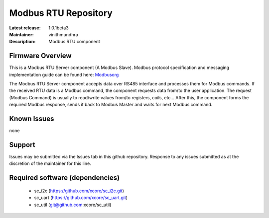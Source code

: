 Modbus RTU Repository
.....................

:Latest release: 1.0.1beta3
:Maintainer: vinithmundhra
:Description: Modbus RTU component


Firmware Overview
=================

This is a Modbus RTU Server component (A Modbus Slave). Modbus protocol specification and messaging implementation guide can be found here: Modbusorg_

The Modbus RTU Server component accepts data over RS485 interface and processes them for Modbus commands. If the received RTU data is a Modbus command, the component requests data from/to the user application. The request (Modbus Command) is usually to read/write values from/to registers, coils, etc... After this, the component forms the required Modbus response, sends it back to Modbus Master and waits for next Modbus command.

.. _Modbusorg: http://www.modbus.org/specs.php

Known Issues
============

none

Support
=======

Issues may be submitted via the Issues tab in this github repository. Response to any issues submitted as at the discretion of the maintainer for this line.

Required software (dependencies)
================================

  * sc_i2c (https://github.com/xcore/sc_i2c.git)
  * sc_uart (https://github.com/xcore/sc_uart.git)
  * sc_util (git@github.com:xcore/sc_util)

